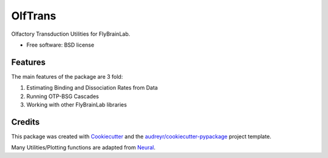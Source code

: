 ========
OlfTrans
========

Olfactory Transduction Utilities for FlyBrainLab.


* Free software: BSD license


Features
--------

The main features of the package are 3 fold:

1. Estimating Binding and Dissociation Rates from Data
2. Running OTP-BSG Cascades
3. Working with other FlyBrainLab libraries

Credits
-------

This package was created with Cookiecutter_ and the `audreyr/cookiecutter-pypackage`_ project template.

Many Utilities/Plotting functions are adapted from Neural_.

.. _Cookiecutter: https://github.com/audreyr/cookiecutter
.. _`audreyr/cookiecutter-pypackage`: https://github.com/audreyr/cookiecutter-pypackage
.. _Neural: https://github.com/chungheng/neural